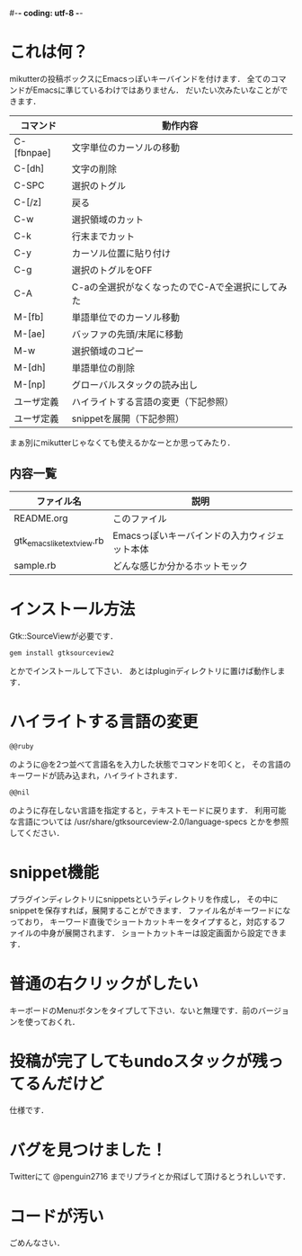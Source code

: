 #-*- coding: utf-8 -*-
* これは何？
  mikutterの投稿ボックスにEmacsっぽいキーバインドを付けます．
  全てのコマンドがEmacsに準じているわけではありません．
  だいたい次みたいなことができます．

  | コマンド   | 動作内容                                         |
  |------------+--------------------------------------------------|
  | C-[fbnpae] | 文字単位のカーソルの移動                         |
  | C-[dh]     | 文字の削除                                       |
  | C-SPC      | 選択のトグル                                     |
  | C-[/z]     | 戻る                                             |
  | C-w        | 選択領域のカット                                 |
  | C-k        | 行末までカット                                   |
  | C-y        | カーソル位置に貼り付け                           |
  | C-g        | 選択のトグルをOFF                                |
  | C-A        | C-aの全選択がなくなったのでC-Aで全選択にしてみた |
  | M-[fb]     | 単語単位でのカーソル移動                         |
  | M-[ae]     | バッファの先頭/末尾に移動                        |
  | M-w        | 選択領域のコピー                                 |
  | M-[dh]     | 単語単位の削除                                   |
  | M-[np]     | グローバルスタックの読み出し                     |
  | ユーザ定義 | ハイライトする言語の変更（下記参照）             |
  | ユーザ定義 | snippetを展開（下記参照）                        |

  まぁ別にmikutterじゃなくても使えるかなーとか思ってみたり．

** 内容一覧
  | ファイル名                | 説明                                          |
  |---------------------------+-----------------------------------------------|
  | README.org                | このファイル                                  |
  | gtk_emacslike_textview.rb | Emacsっぽいキーバインドの入力ウィジェット本体 |
  | sample.rb                 | どんな感じか分かるホットモック                |


* インストール方法
  Gtk::SourceViewが必要です．
  : gem install gtksourceview2
  とかでインストールして下さい．
  あとはpluginディレクトリに置けば動作します．


* ハイライトする言語の変更
  : @@ruby
  のように@を2つ並べて言語名を入力した状態でコマンドを叩くと，
  その言語のキーワードが読み込まれ，ハイライトされます．
  : @@nil
  のように存在しない言語を指定すると，テキストモードに戻ります．
  利用可能な言語については /usr/share/gtksourceview-2.0/language-specs
  とかを参照してください．

* snippet機能
  プラグインディレクトリにsnippetsというディレクトリを作成し，
  その中にsnippetを保存すれば，展開することができます．
  ファイル名がキーワードになっており，
  キーワード直後でショートカットキーをタイプすると，対応するファイルの中身が展開されます．
  ショートカットキーは設定画面から設定できます．

* 普通の右クリックがしたい
  キーボードのMenuボタンをタイプして下さい．ないと無理です．前のバージョンを使っておくれ．

* 投稿が完了してもundoスタックが残ってるんだけど
  仕様です．


* バグを見つけました！
  Twitterにて @penguin2716 までリプライとか飛ばして頂けるとうれしいです．


* コードが汚い
  ごめんなさい．
